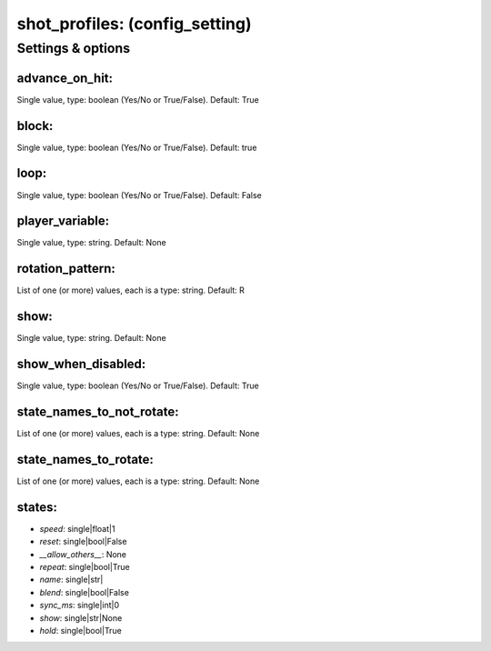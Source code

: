 shot_profiles: (config_setting)
===============================
.. todo::
   Add description.


Settings & options
------------------

advance_on_hit:
~~~~~~~~~~~~~~~
Single value, type: boolean (Yes/No or True/False). Default: True

.. todo::
   Add description.


block:
~~~~~~
Single value, type: boolean (Yes/No or True/False). Default: true

.. todo::
   Add description.


loop:
~~~~~
Single value, type: boolean (Yes/No or True/False). Default: False

.. todo::
   Add description.


player_variable:
~~~~~~~~~~~~~~~~
Single value, type: string. Default: None

.. todo::
   Add description.


rotation_pattern:
~~~~~~~~~~~~~~~~~
List of one (or more) values, each is a type: string. Default: R

.. todo::
   Add description.


show:
~~~~~
Single value, type: string. Default: None

.. todo::
   Add description.


show_when_disabled:
~~~~~~~~~~~~~~~~~~~
Single value, type: boolean (Yes/No or True/False). Default: True

.. todo::
   Add description.


state_names_to_not_rotate:
~~~~~~~~~~~~~~~~~~~~~~~~~~
List of one (or more) values, each is a type: string. Default: None

.. todo::
   Add description.


state_names_to_rotate:
~~~~~~~~~~~~~~~~~~~~~~
List of one (or more) values, each is a type: string. Default: None

.. todo::
   Add description.


states:
~~~~~~~

* *speed*: single|float|1
* *reset*: single|bool|False
* *__allow_others__*: None
* *repeat*: single|bool|True
* *name*: single|str|
* *blend*: single|bool|False
* *sync_ms*: single|int|0
* *show*: single|str|None
* *hold*: single|bool|True

.. todo::
   Add description.

